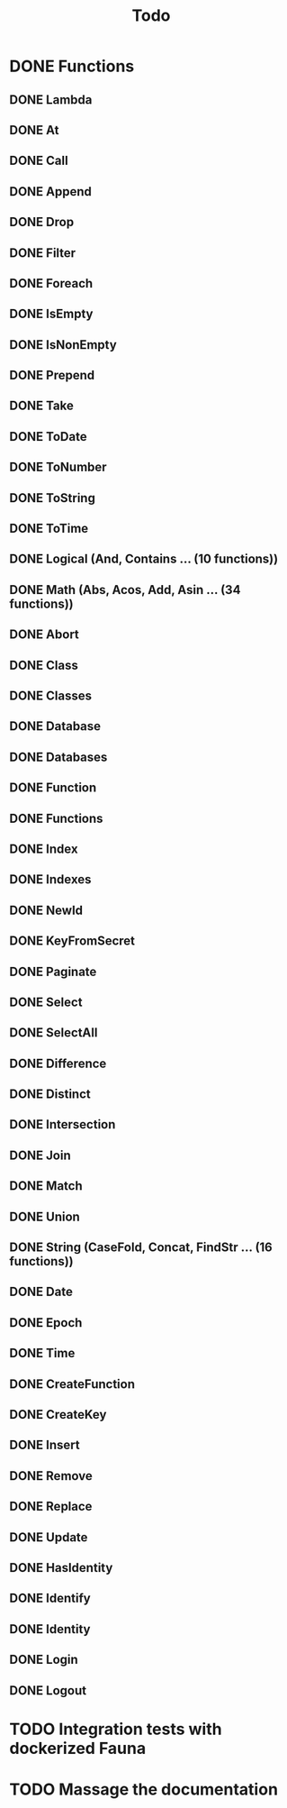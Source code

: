 #+TITLE: Todo

* DONE Functions
** DONE Lambda
** DONE At
** DONE Call
** DONE Append
** DONE Drop
** DONE Filter
** DONE Foreach
** DONE IsEmpty
** DONE IsNonEmpty
** DONE Prepend
** DONE Take
** DONE ToDate
** DONE ToNumber
** DONE ToString
** DONE ToTime
** DONE Logical (And, Contains ... (10 functions))
** DONE Math (Abs, Acos, Add, Asin ... (34 functions))
** DONE Abort
** DONE Class
** DONE Classes
** DONE Database
** DONE Databases
** DONE Function
** DONE Functions
** DONE Index
** DONE Indexes
** DONE NewId
** DONE KeyFromSecret
** DONE Paginate
** DONE Select
** DONE SelectAll
** DONE Difference
** DONE Distinct
** DONE Intersection
** DONE Join
** DONE Match
** DONE Union
** DONE String (CaseFold, Concat, FindStr ... (16 functions))
** DONE Date
** DONE Epoch
** DONE Time
** DONE CreateFunction
** DONE CreateKey
** DONE Insert
** DONE Remove
** DONE Replace
** DONE Update
** DONE HasIdentity
** DONE Identify
** DONE Identity
** DONE Login
** DONE Logout
* TODO Integration tests with dockerized Fauna
* TODO Massage the documentation
